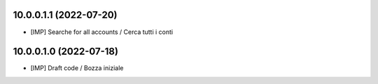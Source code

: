 10.0.0.1.1 (2022-07-20)
~~~~~~~~~~~~~~~~~~~~~~~

* [IMP] Searche for all accounts / Cerca tutti i conti

10.0.0.1.0 (2022-07-18)
~~~~~~~~~~~~~~~~~~~~~~~

* [IMP] Draft code / Bozza iniziale
